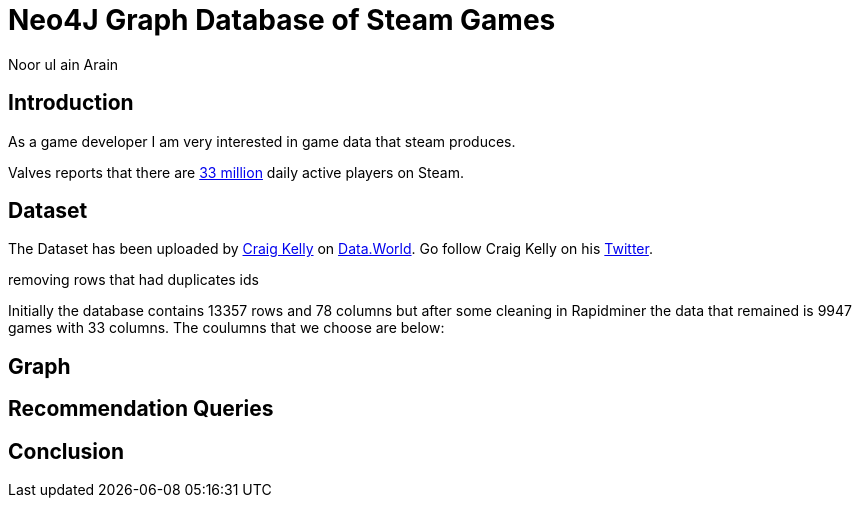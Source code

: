 = Neo4J Graph Database of Steam Games
:neo4j-version: 3.2.1
:author: Noor ul ain Arain
:twitter: @_Nunoo_
:style: red:Person(name)

== Introduction

As a game developer I am very interested in game data that steam produces.

Valves reports that there are https://www.geekwire.com/2017/valve-reveals-steams-monthly-active-user-count-game-sales-region/[33 million] daily active players on Steam.



== Dataset
The Dataset has been uploaded by https://data.world/craigkelly/steam-game-data[Craig Kelly] on https://data.world[Data.World]. Go follow Craig Kelly on his https://twitter.com/binarydolphin[Twitter].

removing rows that had duplicates ids

Initially the database contains 13357 rows and 78 columns but after some cleaning in Rapidminer the data that remained is 9947 games with 33 columns. The coulumns that we choose are below:




== Graph

== Recommendation Queries

== Conclusion
